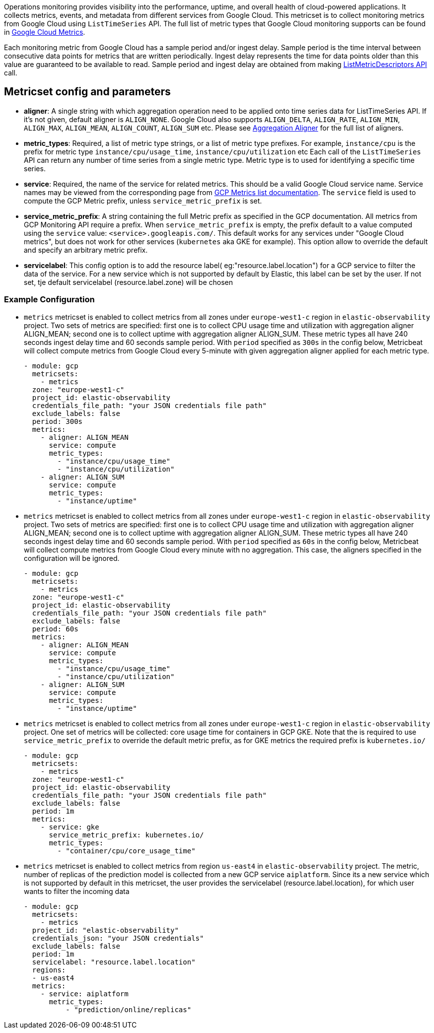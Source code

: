 Operations monitoring provides visibility into the performance, uptime, and overall health
of cloud-powered applications. It collects metrics, events, and metadata from
different services from Google Cloud. This metricset is to collect monitoring
metrics from Google Cloud using `ListTimeSeries` API. The full list of metric
types that Google Cloud monitoring supports can be found in
https://cloud.google.com/monitoring/api/metrics_gcp#gcp[Google Cloud Metrics].

Each monitoring metric from Google Cloud has a sample period and/or ingest delay.
Sample period is the time interval between consecutive data points for metrics
that are written periodically. Ingest delay represents the time for data points
older than this value are guaranteed to be available to read. Sample period and
ingest delay are obtained from making
https://cloud.google.com/monitoring/api/ref_v3/rest/v3/projects.metricDescriptors/list[ListMetricDescriptors API]
call.

[float]
== Metricset config and parameters

* *aligner*: A single string with which aggregation operation need to be applied
onto time series data for ListTimeSeries API. If it's not given, default aligner
is `ALIGN_NONE`. Google Cloud also supports `ALIGN_DELTA`, `ALIGN_RATE`,
`ALIGN_MIN`, `ALIGN_MAX`, `ALIGN_MEAN`, `ALIGN_COUNT`, `ALIGN_SUM` etc.
Please see
https://cloud.google.com/monitoring/api/ref_v3/rpc/google.monitoring.v3#aligner[Aggregation Aligner]
for the full list of aligners.

* *metric_types*: Required, a list of metric type strings, or a list of metric
type prefixes. For example, `instance/cpu` is the prefix for metric type
`instance/cpu/usage_time`, `instance/cpu/utilization` etc Each call of the
`ListTimeSeries` API can return any number of time series from a single metric
type. Metric type is to used for identifying a specific time series.

* *service*: Required, the name of the service for related metrics. This should
be a valid Google Cloud service name. Service names may be viewed from the
corresponding page from https://cloud.google.com/monitoring/api/metrics[GCP Metrics list documentation].
The `service` field is used to compute the GCP Metric prefix, unless
`service_metric_prefix` is set.

* *service_metric_prefix*: A string containing the full Metric prefix as
specified in the GCP documentation.
All metrics from GCP Monitoring API require a prefix. When
`service_metric_prefix` is empty, the prefix default to a value computed using
the `service` value: `<service>.googleapis.com/`. This default works for any
services under "Google Cloud metrics", but does not work for other services
(`kubernetes` aka GKE for example).
This option allow to override the default and specify an arbitrary metric prefix.

* *servicelabel*: This config option is to add the resource label( eg:"resource.label.location") for a 
   GCP service to filter the data of the service. For a new service which is not supported by default 
   by Elastic, this label can be set by the user. If not set, tje default servicelabel (resource.label.zone) 
   will be chosen

[float]
=== Example Configuration
* `metrics` metricset is enabled to collect metrics from all zones under
`europe-west1-c` region in `elastic-observability` project. Two sets of metrics
are specified: first one is to collect CPU usage time and utilization with
aggregation aligner ALIGN_MEAN; second one is to collect uptime with aggregation
aligner ALIGN_SUM. These metric types all have 240 seconds ingest delay time and
60 seconds sample period. With `period` specified as `300s` in the config below,
Metricbeat will collect compute metrics from Google Cloud every 5-minute with
given aggregation aligner applied for each metric type.
+
[source,yaml]
----
- module: gcp
  metricsets:
    - metrics
  zone: "europe-west1-c"
  project_id: elastic-observability
  credentials_file_path: "your JSON credentials file path"
  exclude_labels: false
  period: 300s
  metrics:
    - aligner: ALIGN_MEAN
      service: compute
      metric_types:
        - "instance/cpu/usage_time"
        - "instance/cpu/utilization"
    - aligner: ALIGN_SUM
      service: compute
      metric_types:
        - "instance/uptime"

----

* `metrics` metricset is enabled to collect metrics from all zones under
`europe-west1-c` region in `elastic-observability` project. Two sets of metrics
are specified: first one is to collect CPU usage time and utilization with
aggregation aligner ALIGN_MEAN; second one is to collect uptime with aggregation
aligner ALIGN_SUM. These metric types all have 240 seconds ingest delay time and
60 seconds sample period. With `period` specified as `60s` in the config below,
Metricbeat will collect compute metrics from Google Cloud every minute with no
aggregation. This case, the aligners specified in the configuration will be
ignored.
+
[source,yaml]
----
- module: gcp
  metricsets:
    - metrics
  zone: "europe-west1-c"
  project_id: elastic-observability
  credentials_file_path: "your JSON credentials file path"
  exclude_labels: false
  period: 60s
  metrics:
    - aligner: ALIGN_MEAN
      service: compute
      metric_types:
        - "instance/cpu/usage_time"
        - "instance/cpu/utilization"
    - aligner: ALIGN_SUM
      service: compute
      metric_types:
        - "instance/uptime"
----

* `metrics` metricset is enabled to collect metrics from all zones under
`europe-west1-c` region in `elastic-observability` project. One set of metrics
will be collected: core usage time for containers in GCP GKE.
Note that the is required to use `service_metric_prefix` to override the default
metric prefix, as for GKE metrics the required prefix is `kubernetes.io/`

+
[source,yaml]
----
- module: gcp
  metricsets:
    - metrics
  zone: "europe-west1-c"
  project_id: elastic-observability
  credentials_file_path: "your JSON credentials file path"
  exclude_labels: false
  period: 1m
  metrics:
    - service: gke
      service_metric_prefix: kubernetes.io/
      metric_types:
        - "container/cpu/core_usage_time"
----

* `metrics` metricset is enabled to collect metrics from region
`us-east4` in `elastic-observability` project. The metric, number of replicas of the prediction model is
collected from a new GCP service `aiplatform`. Since its a new service which is not supported by 
default in this metricset, the user provides the servicelabel (resource.label.location), for which 
user wants to filter the incoming data

+
[source,yaml]
----
- module: gcp
  metricsets:
    - metrics
  project_id: "elastic-observability"
  credentials_json: "your JSON credentials"
  exclude_labels: false
  period: 1m
  servicelabel: "resource.label.location"
  regions:
  - us-east4
  metrics:
    - service: aiplatform
      metric_types:
          - "prediction/online/replicas"
----